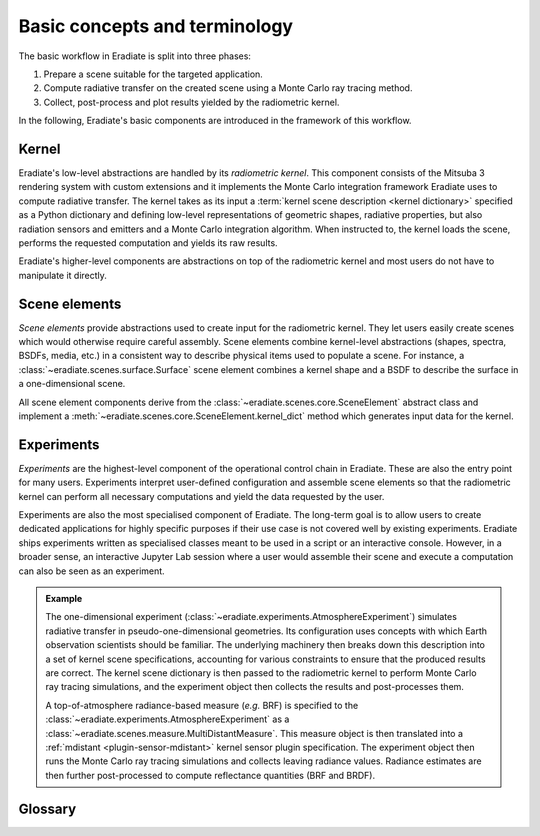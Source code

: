.. _sec-user_guide-basic_concepts:

Basic concepts and terminology
==============================

The basic workflow in Eradiate is split into three phases:

1. Prepare a scene suitable for the targeted application.
2. Compute radiative transfer on the created scene using a Monte Carlo ray
   tracing method.
3. Collect, post-process and plot results yielded by the radiometric kernel.

In the following, Eradiate's basic components are introduced in the framework of
this workflow.

Kernel
------

Eradiate's low-level abstractions are handled by its *radiometric kernel*. This
component consists of the Mitsuba 3 rendering system with custom extensions and
it implements the Monte Carlo integration framework Eradiate uses to compute
radiative transfer. The kernel takes as its input a
:term:`kernel scene description <kernel dictionary>` specified as a Python
dictionary and defining low-level representations of geometric shapes, radiative
properties, but also radiation sensors and emitters and a Monte Carlo
integration algorithm. When instructed to, the kernel loads the scene, performs
the requested computation and yields its raw results.

Eradiate's higher-level components are abstractions on top of the radiometric
kernel and most users do not have to manipulate it directly.

Scene elements
--------------

*Scene elements* provide abstractions used to create input for the radiometric
kernel. They let users easily create scenes which would otherwise require
careful assembly. Scene elements combine kernel-level abstractions (shapes,
spectra, BSDFs, media, etc.) in a consistent way to describe physical items
used to populate a scene. For instance, a
:class:`~eradiate.scenes.surface.Surface` scene element combines a kernel shape
and a BSDF to describe the surface in a one-dimensional scene.

All scene element components derive from the
:class:`~eradiate.scenes.core.SceneElement` abstract class and implement a
:meth:`~eradiate.scenes.core.SceneElement.kernel_dict` method which generates
input data for the kernel.

Experiments
-----------

*Experiments* are the highest-level component of the operational
control chain in Eradiate. These are also the entry point for many users.
Experiments interpret user-defined configuration and assemble scene elements so
that the radiometric kernel can perform all necessary computations and yield the
data requested by the user.

Experiments are also the most specialised component of Eradiate. The long-term
goal is to allow users to create dedicated applications for highly specific
purposes if their use case is not covered well by existing experiments. Eradiate
ships experiments written as specialised classes meant to be used in a script or
an interactive console. However, in a broader sense, an interactive Jupyter Lab
session where a user would assemble their scene and execute a computation can
also be seen as an experiment.

.. admonition:: Example

   The one-dimensional experiment
   (:class:`~eradiate.experiments.AtmosphereExperiment`)
   simulates radiative transfer in pseudo-one-dimensional geometries.
   Its configuration uses concepts with which Earth observation scientists
   should be familiar. The underlying machinery then breaks down this
   description into a set of kernel scene specifications, accounting for various
   constraints to ensure that the produced results are correct. The kernel scene
   dictionary is then passed to the radiometric kernel to perform Monte Carlo
   ray tracing simulations, and the experiment object then collects the results
   and post-processes them.

   A top-of-atmosphere radiance-based measure (*e.g.* BRF) is specified to the
   :class:`~eradiate.experiments.AtmosphereExperiment` as a
   :class:`~eradiate.scenes.measure.MultiDistantMeasure`. This measure object is
   then translated into a :ref:`mdistant <plugin-sensor-mdistant>` kernel sensor
   plugin specification. The experiment object then runs the Monte Carlo ray
   tracing simulations and collects leaving radiance values. Radiance estimates
   are then further post-processed to compute reflectance quantities (BRF and
   BRDF).

Glossary
--------

.. glossary::

   Data store
     A location from where Eradiate fetches its shipped data. Data stores can
     be offline (directories) or online.

   Experiment
     A high-level description of a complete simulation including the scene,
     simulation parameters and post-processing routines.

   Film
     A kernel-level component which defines how samples collected by a sensor
     are stored in memory during kernel runs. This terminology originates from
     the graphics community and is a reference to cameras.

   Integrator
     A kernel-level component which implements a Monte Carlo ray tracing
     algorithm. Eradiate provides lightweight interface components to configure
     them.

   Kernel dictionary
     A dictionary describing the scene at the kernel level. Kernel dictionaries
     are created by combining kernel dict parts produced by the various scene
     elements in the scene and usually depend on contextual data.

   Measure
     A high-level interface to one or several :term:`sensors <sensor>`. Measures
     are associated to specific post-processing tasks managed by
     :class:`.Experiment` instances.

   Operational mode
     A global configuration item for Eradiate defining how the spectral
     dimension of the radiometric computation is handled. Currently, Eradiate
     supports the line-by-line and correlated-*k* modes.

   Scene
     All kernel-level components required to perform a single radiative transfer
     simulation. This includes geometric shapes defining surfaces and volumes,
     radiative properties attached to them, emitters, sensors and an integrator.

   Sensor
     A kernel component which records radiance samples and stores them to a
     :term:`film`. Eradiate creates sensors from :term:`measures <measure>`.
